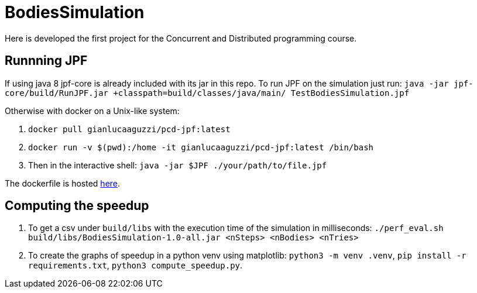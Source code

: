 = BodiesSimulation
Here is developed the first project for the Concurrent and Distributed programming course.

== Runnning JPF

If using java 8 jpf-core is already included with its jar in this repo. To run JPF on the simulation just run: `java -jar jpf-core/build/RunJPF.jar +classpath=build/classes/java/main/ TestBodiesSimulation.jpf`

Otherwise with docker on a Unix-like system:

1. `docker pull gianlucaaguzzi/pcd-jpf:latest`
2. `docker run -v $(pwd):/home -it gianlucaaguzzi/pcd-jpf:latest /bin/bash`
3. Then in the interactive shell: `java -jar $JPF ./your/path/to/file.jpf`

The dockerfile is hosted link:6[here].

== Computing the speedup

1. To get a csv under `build/libs` with the execution time of the simulation in milliseconds: `./perf_eval.sh build/libs/BodiesSimulation-1.0-all.jar <nSteps> <nBodies> <nTries>`
2. To create the graphs of speedup in a python venv using matplotlib: `python3 -m venv .venv`, `pip install -r requirements.txt`, `python3 compute_speedup.py`.
